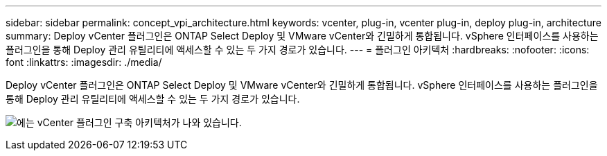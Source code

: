 ---
sidebar: sidebar 
permalink: concept_vpi_architecture.html 
keywords: vcenter, plug-in, vcenter plug-in, deploy plug-in, architecture 
summary: Deploy vCenter 플러그인은 ONTAP Select Deploy 및 VMware vCenter와 긴밀하게 통합됩니다. vSphere 인터페이스를 사용하는 플러그인을 통해 Deploy 관리 유틸리티에 액세스할 수 있는 두 가지 경로가 있습니다. 
---
= 플러그인 아키텍처
:hardbreaks:
:nofooter: 
:icons: font
:linkattrs: 
:imagesdir: ./media/


[role="lead"]
Deploy vCenter 플러그인은 ONTAP Select Deploy 및 VMware vCenter와 긴밀하게 통합됩니다. vSphere 인터페이스를 사용하는 플러그인을 통해 Deploy 관리 유틸리티에 액세스할 수 있는 두 가지 경로가 있습니다.

image:plugin_architecture.png["에는 vCenter 플러그인 구축 아키텍처가 나와 있습니다."]
